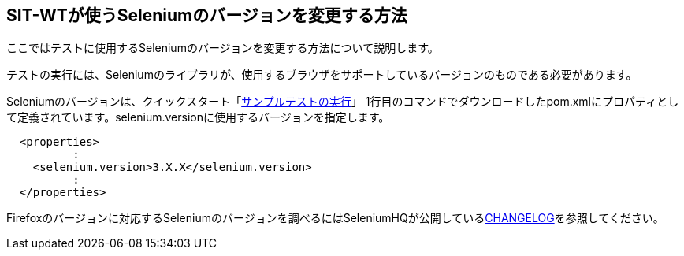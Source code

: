 == SIT-WTが使うSeleniumのバージョンを変更する方法


ここではテストに使用するSeleniumのバージョンを変更する方法について説明します。

テストの実行には、Seleniumのライブラリが、使用するブラウザをサポートしているバージョンのものである必要があります。

Seleniumのバージョンは、クイックスタート「<<_サンプルテストの実行,サンプルテストの実行>>」
1行目のコマンドでダウンロードしたpom.xmlにプロパティとして定義されています。selenium.versionに使用するバージョンを指定します。

....
  <properties>
          :
    <selenium.version>3.X.X</selenium.version>
          :
  </properties>
....

Firefoxのバージョンに対応するSeleniumのバージョンを調べるにはSeleniumHQが公開しているlink:https://github.com/SeleniumHQ/selenium/blob/master/java/CHANGELOG[CHANGELOG]を参照してください。

